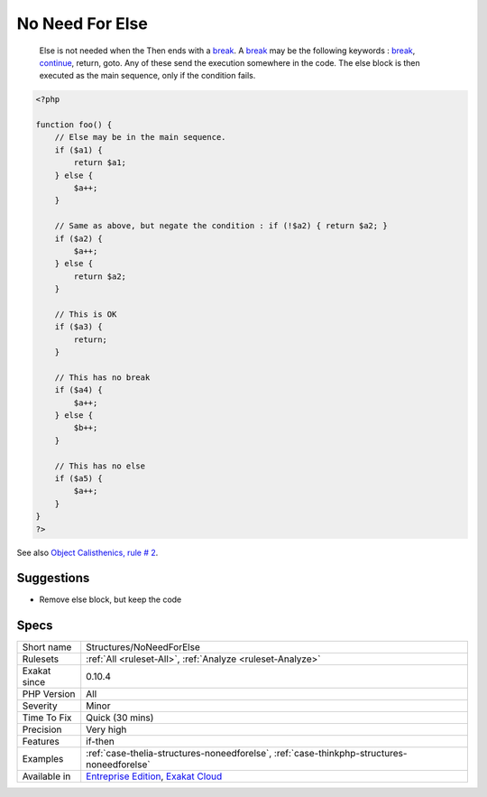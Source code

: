 .. _structures-noneedforelse:

.. _no-need-for-else:

No Need For Else
++++++++++++++++

  Else is not needed when the Then ends with a `break <https://www.php.net/manual/en/control-structures.break.php>`_. A `break <https://www.php.net/manual/en/control-structures.break.php>`_ may be the following keywords : `break <https://www.php.net/manual/en/control-structures.break.php>`_, `continue <https://www.php.net/manual/en/control-structures.continue.php>`_, return, goto. Any of these send the execution somewhere in the code. The else block is then executed as the main sequence, only if the condition fails.


.. code-block:: php
   
   <?php
   
   function foo() {
       // Else may be in the main sequence.
       if ($a1) {
           return $a1;
       } else {
           $a++;
       }
   
       // Same as above, but negate the condition : if (!$a2) { return $a2; }
       if ($a2) {
           $a++;
       } else {
           return $a2;
       }
   
       // This is OK
       if ($a3) {
           return;
       }
   
       // This has no break
       if ($a4) {
           $a++;
       } else {
           $b++;
       }
   
       // This has no else
       if ($a5) {
           $a++;
       }
   }
   ?>

See also `Object Calisthenics, rule # 2 <http://williamdurand.fr/2013/06/03/object-calisthenics/>`_.


Suggestions
___________

* Remove else block, but keep the code




Specs
_____

+--------------+-------------------------------------------------------------------------------------------------------------------------+
| Short name   | Structures/NoNeedForElse                                                                                                |
+--------------+-------------------------------------------------------------------------------------------------------------------------+
| Rulesets     | :ref:`All <ruleset-All>`, :ref:`Analyze <ruleset-Analyze>`                                                              |
+--------------+-------------------------------------------------------------------------------------------------------------------------+
| Exakat since | 0.10.4                                                                                                                  |
+--------------+-------------------------------------------------------------------------------------------------------------------------+
| PHP Version  | All                                                                                                                     |
+--------------+-------------------------------------------------------------------------------------------------------------------------+
| Severity     | Minor                                                                                                                   |
+--------------+-------------------------------------------------------------------------------------------------------------------------+
| Time To Fix  | Quick (30 mins)                                                                                                         |
+--------------+-------------------------------------------------------------------------------------------------------------------------+
| Precision    | Very high                                                                                                               |
+--------------+-------------------------------------------------------------------------------------------------------------------------+
| Features     | if-then                                                                                                                 |
+--------------+-------------------------------------------------------------------------------------------------------------------------+
| Examples     | :ref:`case-thelia-structures-noneedforelse`, :ref:`case-thinkphp-structures-noneedforelse`                              |
+--------------+-------------------------------------------------------------------------------------------------------------------------+
| Available in | `Entreprise Edition <https://www.exakat.io/entreprise-edition>`_, `Exakat Cloud <https://www.exakat.io/exakat-cloud/>`_ |
+--------------+-------------------------------------------------------------------------------------------------------------------------+


